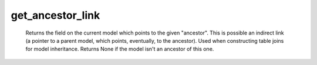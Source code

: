 get_ancestor_link
=================

   Returns the field on the current model which points to the given "ancestor". This is possible an indirect link (a pointer to a parent model, which points, eventually, to the ancestor). Used when constructing table joins for model inheritance. Returns None if the model isn't an ancestor of this one. 
